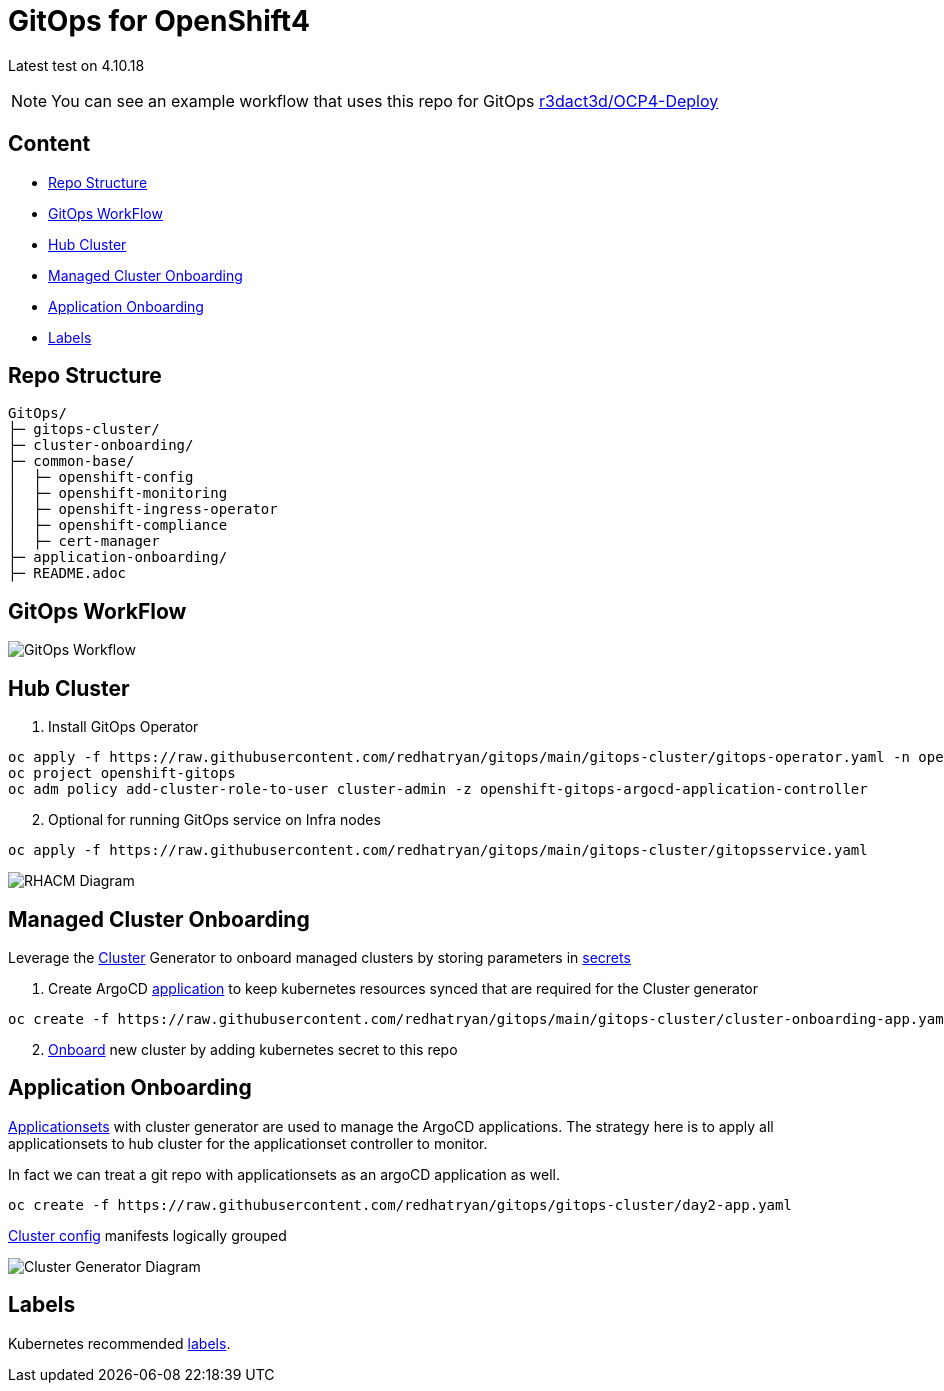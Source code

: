 = GitOps for OpenShift4 

Latest test on 4.10.18

NOTE: You can see an example workflow that uses this repo for GitOps link:https://github.com/r3dact3d/OCP4-Deploy/blob/main/.github/workflows/gitops.yaml[r3dact3d/OCP4-Deploy]


== Content

* <<Repo Structure, Repo Structure>>
* <<GitOps WorkFlow, GitOps WorkFlow>>
* <<Hub Cluster, Hub Cluster>>
* <<Managed Cluster Onboarding, Managed Cluster Onboarding>>
* <<Application Onboarding, Application Onboarding>>
* <<Labels, Labels>>


== Repo Structure

----
GitOps/
├─ gitops-cluster/
├─ cluster-onboarding/
├─ common-base/
│  ├─ openshift-config
│  ├─ openshift-monitoring
│  ├─ openshift-ingress-operator
│  ├─ openshift-compliance
│  ├─ cert-manager
├─ application-onboarding/
├─ README.adoc
----

== GitOps WorkFlow


image::docs/gitops-workflow.png[GitOps Workflow]


== Hub Cluster


. Install GitOps Operator

----
oc apply -f https://raw.githubusercontent.com/redhatryan/gitops/main/gitops-cluster/gitops-operator.yaml -n openshift-operators
oc project openshift-gitops
oc adm policy add-cluster-role-to-user cluster-admin -z openshift-gitops-argocd-application-controller
----

[start=2]
. Optional for running GitOps service on Infra nodes

----
oc apply -f https://raw.githubusercontent.com/redhatryan/gitops/main/gitops-cluster/gitopsservice.yaml
----


image::docs/rhacm-diagram.png[RHACM Diagram]


== Managed Cluster Onboarding

Leverage the link:https://argocd-applicationset.readthedocs.io/en/stable/Generators-Cluster/[Cluster] Generator to onboard managed clusters by storing parameters in link:https://argo-cd.readthedocs.io/en/stable/operator-manual/declarative-setup/#clusters[secrets] 

. Create ArgoCD link:https://raw.githubusercontent.com/r3dact3d/gitops/main/gitops-cluster/cluster-onboarding-app.yaml[application] to keep kubernetes resources synced that are required for the Cluster generator 

----
oc create -f https://raw.githubusercontent.com/redhatryan/gitops/main/gitops-cluster/cluster-onboarding-app.yaml
----

[start=2]
. link:https://github.com/redhatryan/gitops/tree/main/cluster-onboarding[Onboard] new cluster by adding kubernetes secret to this repo 




== Application Onboarding

link:https://github.com/redhatryan/gitops/tree/main/application-onboarding[Applicationsets] with cluster generator are used to manage the ArgoCD applications. The strategy here is to apply all applicationsets to hub cluster for the applicationset controller to monitor.

In fact we can treat a git repo with applicationsets as an argoCD application as well.
    
----
oc create -f https://raw.githubusercontent.com/redhatryan/gitops/gitops-cluster/day2-app.yaml
----

link:https://github.com/redhatryan/gitops/tree/main/common-base[Cluster config] manifests logically grouped

image::docs/cluster-generator-diagram.png[Cluster Generator Diagram]


== Labels

Kubernetes recommended link:https://kubernetes.io/docs/concepts/overview/working-with-objects/common-labels/#labels[labels].

